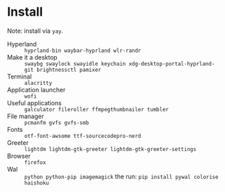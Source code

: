 
* Install
Note: install via ~yay~.

 - Hyperland :: ~hyprland-bin waybar-hyprland wlr-randr~
 - Make it a desktop :: ~swaybg swaylock swayidle keychain xdg-desktop-portal-hyprland-git brightnessctl pamixer~
 - Terminal :: ~alacritty~
 - Application launcher :: ~wofi~
 - Useful applications :: ~galculator fileroller ffmpegthumbnailer tumbler~
 - File manager :: ~pcmanfm gvfs gvfs-smb~
 - Fonts :: ~otf-font-awsome ttf-sourcecodepro-nerd~
 - Greeter :: ~lightdm lightdm-gtk-greeter lightdm-gtk-greeter-settings~
 - Browser :: ~firefox~
 - Wal :: ~python python-pip imagemagick~ the run: ~pip install pywal colorise haishoku~
